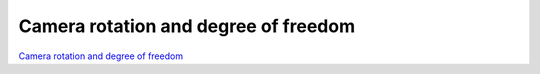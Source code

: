 #####################################
Camera rotation and degree of freedom
#####################################


`Camera rotation and degree of freedom <https://confluence.lsstcorp.org/display/LTS/Camera+Rotation+and+Degree+of+Freedom>`__
